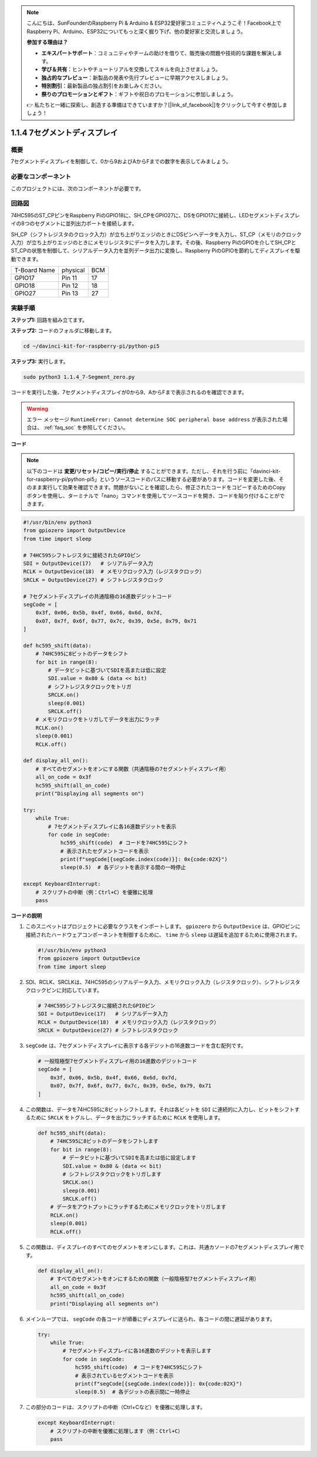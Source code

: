 .. note::

    こんにちは、SunFounderのRaspberry Pi & Arduino & ESP32愛好家コミュニティへようこそ！Facebook上でRaspberry Pi、Arduino、ESP32についてもっと深く掘り下げ、他の愛好家と交流しましょう。

    **参加する理由は？**

    - **エキスパートサポート**：コミュニティやチームの助けを借りて、販売後の問題や技術的な課題を解決します。
    - **学び＆共有**：ヒントやチュートリアルを交換してスキルを向上させましょう。
    - **独占的なプレビュー**：新製品の発表や先行プレビューに早期アクセスしましょう。
    - **特別割引**：最新製品の独占割引をお楽しみください。
    - **祭りのプロモーションとギフト**：ギフトや祝日のプロモーションに参加しましょう。

    👉 私たちと一緒に探索し、創造する準備はできていますか？[|link_sf_facebook|]をクリックして今すぐ参加しましょう！

.. _1.1.4_py_pi5:

1.1.4 7セグメントディスプレイ
=============================

概要
-----------------

7セグメントディスプレイを制御して、0から9およびAからFまでの数字を表示してみましょう。

必要なコンポーネント
------------------------------

このプロジェクトには、次のコンポーネントが必要です。 

.. image:: ../python_pi5/img/1.1.4_7_segment_list.png

.. raw:: html

   <br/>

回路図
---------------------

74HC595のST_CPピンをRaspberry PiのGPIO18に、SH_CPをGPIO27に、DSをGPIO17に接続し、LEDセグメントディスプレイの8つのセグメントに並列出力ポートを接続します。

SH_CP（シフトレジスタのクロック入力）が立ち上がりエッジのときにDSピンへデータを入力し、ST_CP（メモリのクロック入力）が立ち上がりエッジのときにメモリレジスタにデータを入力します。その後、Raspberry PiのGPIOを介してSH_CPとST_CPの状態を制御して、シリアルデータ入力を並列データ出力に変換し、Raspberry PiのGPIOを節約してディスプレイを駆動できます。

============ ======== ===
T-Board Name physical BCM
GPIO17       Pin 11   17
GPIO18       Pin 12   18
GPIO27       Pin 13   27
============ ======== ===

.. image:: ../python_pi5/img/1.1.4_7_segment_schematic.png


実験手順
------------------------------

**ステップ1:** 回路を組み立てます。

.. image:: ../python_pi5/img/1.1.4_7-Segment_circuit.png

**ステップ2:** コードのフォルダに移動します。

.. raw:: html

   <run></run>

.. code-block::

    cd ~/davinci-kit-for-raspberry-pi/python-pi5

**ステップ3:** 実行します。

.. raw:: html

   <run></run>

.. code-block::

    sudo python3 1.1.4_7-Segment_zero.py

コードを実行した後、7セグメントディスプレイが0から9、AからFまで表示されるのを確認できます。

.. warning::

    エラー メッセージ ``RuntimeError: Cannot determine SOC peripheral base address`` が表示された場合は、 :ref:`faq_soc` を参照してください。

**コード**

.. note::
    以下のコードは **変更/リセット/コピー/実行/停止** することができます。ただし、それを行う前に「davinci-kit-for-raspberry-pi/python-pi5」というソースコードのパスに移動する必要があります。コードを変更した後、そのまま実行して効果を確認できます。問題がないことを確認したら、修正されたコードをコピーするためのCopyボタンを使用し、ターミナルで「nano」コマンドを使用してソースコードを開き、コードを貼り付けることができます。

.. raw:: html

    <run></run>

.. code-block:: python

   #!/usr/bin/env python3
   from gpiozero import OutputDevice
   from time import sleep

   # 74HC595シフトレジスタに接続されたGPIOピン
   SDI = OutputDevice(17)   # シリアルデータ入力
   RCLK = OutputDevice(18)  # メモリクロック入力（レジスタクロック）
   SRCLK = OutputDevice(27) # シフトレジスタクロック

   # 7セグメントディスプレイの共通陰極の16進数デジットコード
   segCode = [
       0x3f, 0x06, 0x5b, 0x4f, 0x66, 0x6d, 0x7d,
       0x07, 0x7f, 0x6f, 0x77, 0x7c, 0x39, 0x5e, 0x79, 0x71
   ]

   def hc595_shift(data):
       # 74HC595に8ビットのデータをシフト
       for bit in range(8):
           # データビットに基づいてSDIを高または低に設定
           SDI.value = 0x80 & (data << bit)
           # シフトレジスタクロックをトリガ
           SRCLK.on()
           sleep(0.001)
           SRCLK.off()
       # メモリクロックをトリガしてデータを出力にラッチ
       RCLK.on()
       sleep(0.001)
       RCLK.off()

   def display_all_on():
       # すべてのセグメントをオンにする関数（共通陰極の7セグメントディスプレイ用）
       all_on_code = 0x3f
       hc595_shift(all_on_code)
       print("Displaying all segments on")

   try:
       while True:
           # 7セグメントディスプレイに各16進数デジットを表示
           for code in segCode:
               hc595_shift(code)  # コードを74HC595にシフト
               # 表示されたセグメントコードを表示
               print(f"segCode[{segCode.index(code)}]: 0x{code:02X}")
               sleep(0.5)  # 各デジットを表示する間の一時停止

   except KeyboardInterrupt:
       # スクリプトの中断（例：Ctrl+C）を優雅に処理
       pass

**コードの説明**

#. このスニペットはプロジェクトに必要なクラスをインポートします。 ``gpiozero`` から ``OutputDevice`` は、GPIOピンに接続されたハードウェアコンポーネントを制御するために、 ``time`` から ``sleep`` は遅延を追加するために使用されます。

   .. code-block:: python

       #!/usr/bin/env python3
       from gpiozero import OutputDevice
       from time import sleep

#. SDI、RCLK、SRCLKは、74HC595のシリアルデータ入力、メモリクロック入力（レジスタクロック）、シフトレジスタクロックピンに対応しています。

   .. code-block:: python

       # 74HC595シフトレジスタに接続されたGPIOピン
       SDI = OutputDevice(17)   # シリアルデータ入力
       RCLK = OutputDevice(18)  # メモリクロック入力（レジスタクロック）
       SRCLK = OutputDevice(27) # シフトレジスタクロック

#. ``segCode`` は、7セグメントディスプレイに表示する各デジットの16進数コードを含む配列です。

   .. code-block:: python

       # 一般陰極型7セグメントディスプレイ用の16進数のデジットコード
       segCode = [
           0x3f, 0x06, 0x5b, 0x4f, 0x66, 0x6d, 0x7d,
           0x07, 0x7f, 0x6f, 0x77, 0x7c, 0x39, 0x5e, 0x79, 0x71
       ]

#. この関数は、データを74HC595に8ビットシフトします。それは各ビットを ``SDI`` に連続的に入力し、ビットをシフトするために ``SRCLK`` をトグルし、データを出力にラッチするために ``RCLK`` を使用します。

   .. code-block:: python

       def hc595_shift(data):
           # 74HC595に8ビットのデータをシフトします
           for bit in range(8):
               # データビットに基づいてSDIを高または低に設定します
               SDI.value = 0x80 & (data << bit)
               # シフトレジスタクロックをトリガします
               SRCLK.on()
               sleep(0.001)
               SRCLK.off()
           # データをアウトプットにラッチするためにメモリクロックをトリガします
           RCLK.on()
           sleep(0.001)
           RCLK.off()

#. この関数は、ディスプレイのすべてのセグメントをオンにします。これは、共通カソードの7セグメントディスプレイ用です。

   .. code-block:: python

       def display_all_on():
           # すべてのセグメントをオンにするための関数（一般陰極型7セグメントディスプレイ用）
           all_on_code = 0x3f
           hc595_shift(all_on_code)
           print("Displaying all segments on")

#. メインループでは、 ``segCode`` の各コードが順番にディスプレイに送られ、各コードの間に遅延があります。

   .. code-block:: python

       try:
           while True:
               # 7セグメントディスプレイに各16進数のデジットを表示します
               for code in segCode:
                   hc595_shift(code)  # コードを74HC595にシフト
                   # 表示されているセグメントコードを表示
                   print(f"segCode[{segCode.index(code)}]: 0x{code:02X}")
                   sleep(0.5)  # 各デジットの表示間に一時停止

#. この部分のコードは、スクリプトの中断（Ctrl+Cなど）を優雅に処理します。

   .. code-block:: python

       except KeyboardInterrupt:
           # スクリプトの中断を優雅に処理します（例：Ctrl+C）
           pass

